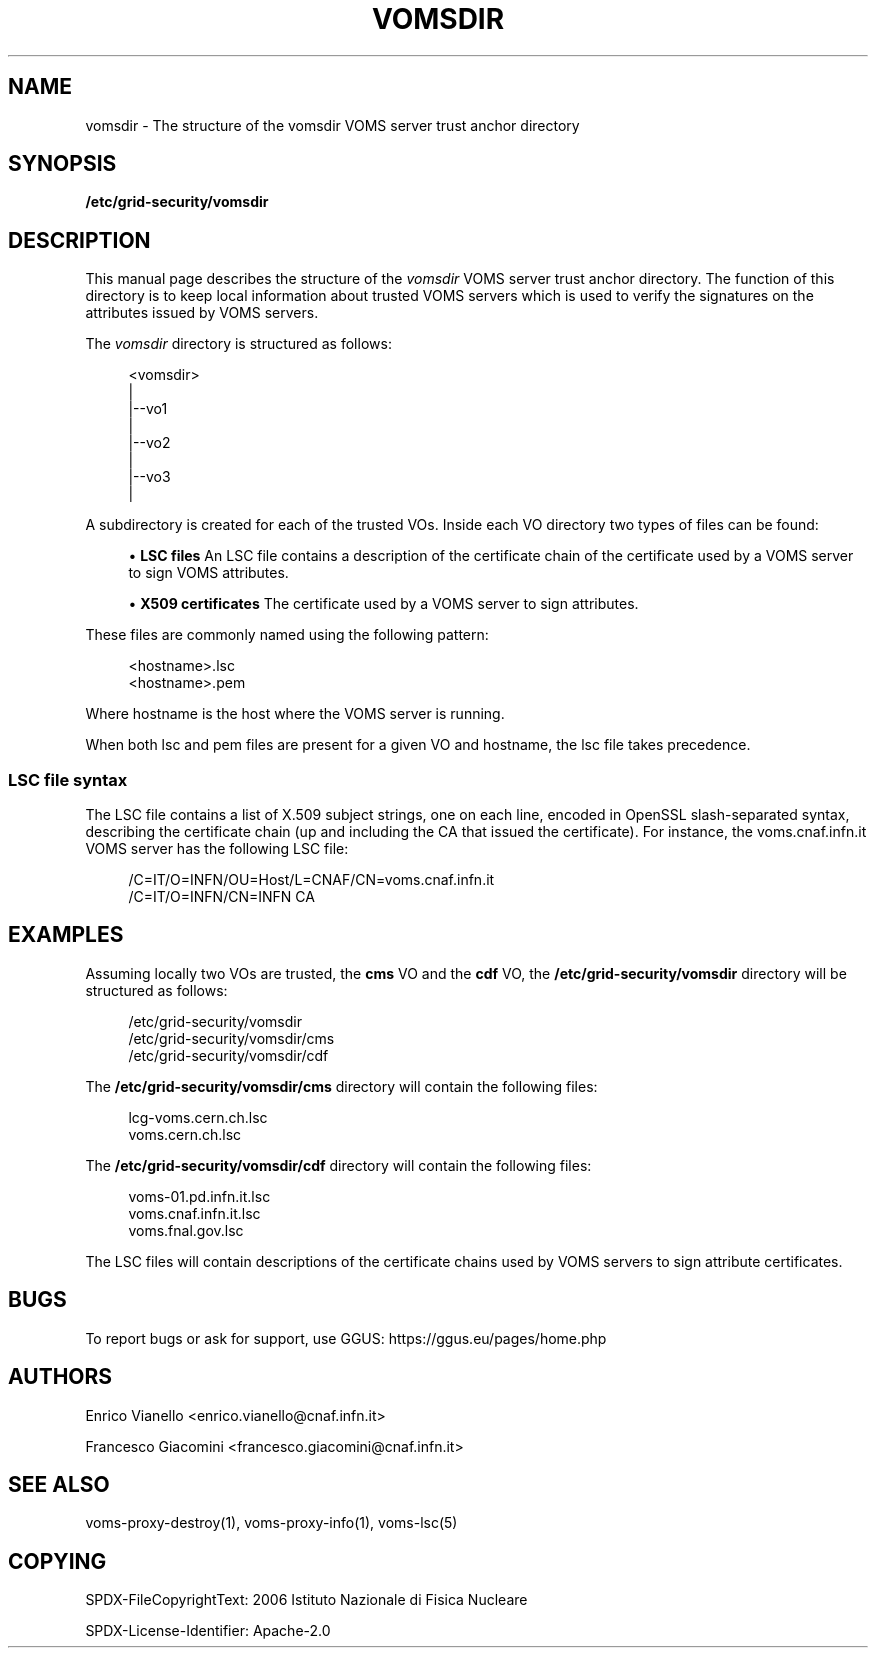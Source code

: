 '\" t
.\"     Title: vomsdir
.\"    Author: [see the "AUTHORS" section]
.\" Generator: DocBook XSL Stylesheets v1.76.1 <http://docbook.sf.net/>
.\"      Date: 11/20/2012
.\"    Manual: \ \&
.\"    Source: \ \&
.\"  Language: English
.\"
.TH "VOMSDIR" "5" "11/20/2012" "\ \&" "\ \&"
.\" -----------------------------------------------------------------
.\" * Define some portability stuff
.\" -----------------------------------------------------------------
.\" ~~~~~~~~~~~~~~~~~~~~~~~~~~~~~~~~~~~~~~~~~~~~~~~~~~~~~~~~~~~~~~~~~
.\" http://bugs.debian.org/507673
.\" http://lists.gnu.org/archive/html/groff/2009-02/msg00013.html
.\" ~~~~~~~~~~~~~~~~~~~~~~~~~~~~~~~~~~~~~~~~~~~~~~~~~~~~~~~~~~~~~~~~~
.ie \n(.g .ds Aq \(aq
.el       .ds Aq '
.\" -----------------------------------------------------------------
.\" * set default formatting
.\" -----------------------------------------------------------------
.\" disable hyphenation
.nh
.\" disable justification (adjust text to left margin only)
.ad l
.\" -----------------------------------------------------------------
.\" * MAIN CONTENT STARTS HERE *
.\" -----------------------------------------------------------------
.SH "NAME"
vomsdir \- The structure of the vomsdir VOMS server trust anchor directory
.SH "SYNOPSIS"
.sp
\fB/etc/grid\-security/vomsdir\fR
.SH "DESCRIPTION"
.sp
This manual page describes the structure of the \fIvomsdir\fR VOMS server trust anchor directory\&. The function of this directory is to keep local information about trusted VOMS servers which is used to verify the signatures on the attributes issued by VOMS servers\&.
.sp
The \fIvomsdir\fR directory is structured as follows:
.sp
.if n \{\
.RS 4
.\}
.nf
<vomsdir>
   |
   |\-\-vo1
   |
   |\-\-vo2
   |
   |\-\-vo3
   |
.fi
.if n \{\
.RE
.\}
.sp
A subdirectory is created for each of the trusted VOs\&. Inside each VO directory two types of files can be found:
.sp
.RS 4
.ie n \{\
\h'-04'\(bu\h'+03'\c
.\}
.el \{\
.sp -1
.IP \(bu 2.3
.\}

\fBLSC files\fR
An LSC file contains a description of the certificate chain of the certificate used by a VOMS server to sign VOMS attributes\&.
.RE
.sp
.RS 4
.ie n \{\
\h'-04'\(bu\h'+03'\c
.\}
.el \{\
.sp -1
.IP \(bu 2.3
.\}

\fBX509 certificates\fR
The certificate used by a VOMS server to sign attributes\&.
.RE
.sp
These files are commonly named using the following pattern:
.sp
.if n \{\
.RS 4
.\}
.nf
<hostname>\&.lsc
<hostname>\&.pem
.fi
.if n \{\
.RE
.\}
.sp
Where hostname is the host where the VOMS server is running\&.
.sp
When both lsc and pem files are present for a given VO and hostname, the lsc file takes precedence\&.
.SS "LSC file syntax"
.sp
The LSC file contains a list of X\&.509 subject strings, one on each line, encoded in OpenSSL slash\-separated syntax, describing the certificate chain (up and including the CA that issued the certificate)\&. For instance, the voms\&.cnaf\&.infn\&.it VOMS server has the following LSC file:
.sp
.if n \{\
.RS 4
.\}
.nf
/C=IT/O=INFN/OU=Host/L=CNAF/CN=voms\&.cnaf\&.infn\&.it
/C=IT/O=INFN/CN=INFN CA
.fi
.if n \{\
.RE
.\}
.SH "EXAMPLES"
.sp
Assuming locally two VOs are trusted, the \fBcms\fR VO and the \fBcdf\fR VO, the \fB/etc/grid\-security/vomsdir\fR directory will be structured as follows:
.sp
.if n \{\
.RS 4
.\}
.nf
/etc/grid\-security/vomsdir
/etc/grid\-security/vomsdir/cms
/etc/grid\-security/vomsdir/cdf
.fi
.if n \{\
.RE
.\}
.sp
The \fB/etc/grid\-security/vomsdir/cms\fR directory will contain the following files:
.sp
.if n \{\
.RS 4
.\}
.nf
lcg\-voms\&.cern\&.ch\&.lsc
voms\&.cern\&.ch\&.lsc
.fi
.if n \{\
.RE
.\}
.sp
The \fB/etc/grid\-security/vomsdir/cdf\fR directory will contain the following files:
.sp
.if n \{\
.RS 4
.\}
.nf
voms\-01\&.pd\&.infn\&.it\&.lsc
voms\&.cnaf\&.infn\&.it\&.lsc
voms\&.fnal\&.gov\&.lsc
.fi
.if n \{\
.RE
.\}
.sp
The LSC files will contain descriptions of the certificate chains used by VOMS servers to sign attribute certificates\&.
.SH "BUGS"
.sp
To report bugs or ask for support, use GGUS: https://ggus\&.eu/pages/home\&.php
.SH "AUTHORS"
.sp
Enrico Vianello <enrico\&.vianello@cnaf\&.infn\&.it>
.sp
Francesco Giacomini <francesco\&.giacomini@cnaf\&.infn\&.it>
.SH "SEE ALSO"
.sp
voms\-proxy\-destroy(1), voms\-proxy\-info(1), voms\-lsc(5)
.SH "COPYING"
.sp
SPDX-FileCopyrightText: 2006 Istituto Nazionale di Fisica Nucleare
.sp
SPDX-License-Identifier: Apache-2.0
.sp